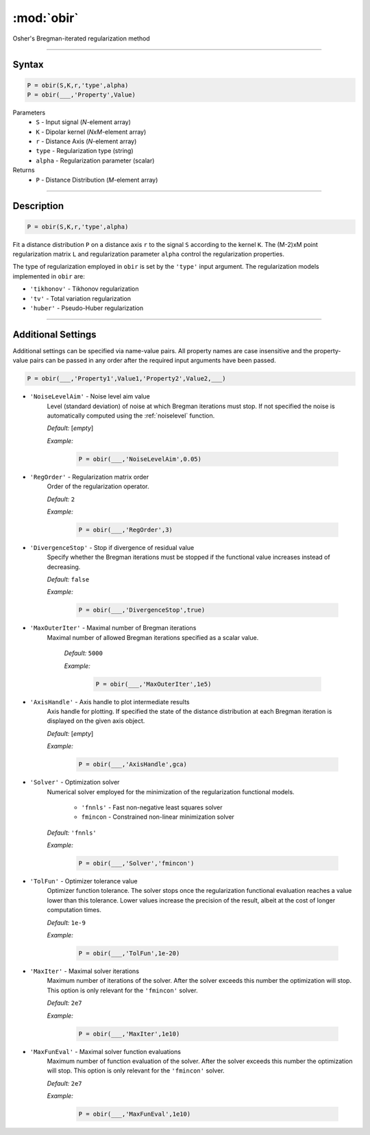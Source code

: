 .. highlight:: matlab
.. _obir:

*********************
:mod:`obir`
*********************

Osher's Bregman-iterated regularization method

-----------------------------


Syntax
=========================================

.. code-block:: matlab

     P = obir(S,K,r,'type',alpha)
     P = obir(___,'Property',Value)


Parameters
    *   ``S`` - Input signal (*N*-element array)
    *   ``K`` -  Dipolar kernel (*NxM*-element array)
    *   ``r`` -  Distance Axis (*N*-element array)
    *   ``type`` - Regularization type (string)
    *   ``alpha`` - Regularization parameter (scalar)
Returns
    *  ``P`` - Distance Distribution (*M*-element array)


-----------------------------


Description
=========================================

.. code-block:: matlab

     P = obir(S,K,r,'type',alpha)

Fit a distance distribution ``P`` on a distance axis ``r`` to the signal ``S`` according to the kernel ``K``. The (M-2)xM point regularization matrix ``L`` and regularization parameter ``alpha`` control the regularization properties.

The type of regularization employed in ``obir`` is set by the ``'type'`` input argument. The regularization models implemented in ``obir`` are:

*    ``'tikhonov'`` -   Tikhonov regularization
*    ``'tv'``       -   Total variation regularization
*    ``'huber'``    -   Pseudo-Huber regularization


-----------------------------


Additional Settings
=========================================

Additional settings can be specified via name-value pairs. All property names are case insensitive and the property-value pairs can be passed in any order after the required input arguments have been passed.

.. code-block:: matlab

    P = obir(___,'Property1',Value1,'Property2',Value2,___)


- ``'NoiseLevelAim'`` - Noise level aim value
    Level (standard deviation) of noise at which Bregman iterations must stop. If not specified the noise is automatically computed using the :ref:`noiselevel` function.

    *Default:* [*empty*]

    *Example:*

		.. code-block:: matlab

			P = obir(___,'NoiseLevelAim',0.05)

- ``'RegOrder'`` - Regularization matrix order
    Order of the regularization operator.

    *Default:* ``2``

    *Example:*

		.. code-block:: matlab

			P = obir(___,'RegOrder',3)

- ``'DivergenceStop'`` - Stop if divergence of residual value
    Specify whether the Bregman iterations must be stopped if the functional value increases instead of decreasing.

    *Default:* ``false``

    *Example:*

		.. code-block:: matlab

			P = obir(___,'DivergenceStop',true)

- ``'MaxOuterIter'`` - Maximal number of Bregman iterations
   Maximal number of allowed Bregman iterations specified as a scalar value.

    *Default:* ``5000``

    *Example:*

		.. code-block:: matlab

			P = obir(___,'MaxOuterIter',1e5)

- ``'AxisHandle'`` - Axis handle to plot intermediate results
    Axis handle for plotting. If specified the state of the distance distribution at each Bregman iteration is displayed on the given axis object.

    *Default:* [*empty*]

    *Example:*

		.. code-block:: matlab

			P = obir(___,'AxisHandle',gca)

- ``'Solver'`` - Optimization solver
    Numerical solver employed for the minimization of the regularization functional models.

        *   ``'fnnls'`` - Fast non-negative least squares solver
        *   ``fmincon`` - Constrained non-linear minimization solver

    *Default:* ``'fnnls'``

    *Example:*

		.. code-block:: matlab

			P = obir(___,'Solver','fmincon')

- ``'TolFun'`` - Optimizer tolerance value
    Optimizer function tolerance. The solver stops once the regularization functional evaluation reaches a value lower than this tolerance. Lower values increase the precision of the result, albeit at the cost of longer computation times.

    *Default:* ``1e-9``

    *Example:*

		.. code-block:: matlab

			P = obir(___,'TolFun',1e-20)

- ``'MaxIter'`` - Maximal solver iterations
    Maximum number of iterations of the solver. After the solver exceeds this number the optimization will stop. This option is only relevant for the ``'fmincon'`` solver.

    *Default:* ``2e7``

    *Example:*

		.. code-block:: matlab

			P = obir(___,'MaxIter',1e10)

- ``'MaxFunEval'`` - Maximal solver function evaluations
    Maximum number of function evaluation of the solver. After the solver exceeds this number the optimization will stop. This option is only relevant for the ``'fmincon'`` solver.

    *Default:* ``2e7``

    *Example:*

		.. code-block:: matlab

			P = obir(___,'MaxFunEval',1e10)